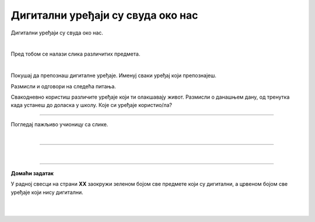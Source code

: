 Дигитални уређаји су свуда око нас
==================================


.. infonote::

 .. image:: ../../_images/robot11.png
    :height: 120
    :align: left

 Када урадиш дате задатке и одговориш на питања у лекцији знаћеш да препознаш дигиталне  уређаје који те окружују. Осим тога знаћеш и да 
 их именујеш и да опишеш где и како их користиш.


Дигитални уређаји су свуда око нас. 

|

Пред тобом се налази слика различитих предмета. 

|

Покушај да препознаш дигиталне уређаје. Именуј сваки уређај који препознајеш. 

.. image:: ../../_images/bojanka.png
  :width: 780
  :align: center


.. questionnote::

 У радној свесци на страни **XX** обој различитим бојама све дигиталне уређаје које препознајеш.

Размисли и одговори на следећа питања.

.. questionnote::
 .. image:: ../../_images/robot12.png
    :height: 130
    :align: left

 - Да ли користиш неке од дигиталних уређаја на овој слици? 
 - Које дигиталне уређаје користиш самостално, а које уз присуство родитеља?
 - Опиши како раде дигитални уређаји? 

Свакодневно користиш различите уређаје који ти олакшавају живот. Размисли о данашњем дану, од тренутка када устанеш до доласка у школу. Које си уређаје користио/ла?


.. questionnote::

 Како ти ови предмети олакшавају живот? Опиши како их користиш.

---------

Погледај пажљиво учионицу са слике.

.. image:: ../../_images/hajtek_ucionica.png
    :width: 780
    :align: center

|

.. questionnote::

 Како ти ови предмети олакшавају живот? Опиши како их користиш.

--------------

.. quizq::

    .. image:: ../../_images/p101a.png
            :width: 600px
            :align: center

    .. mchoice:: p2
            :multiple_answers:
            :hidelabels:
            :answer_a: 1 
            :answer_b: 2
            :answer_c: 3 
            :answer_d: 4
            :answer_e: 5
            :correct: b, c, d

            Кликни на квадратић испред броја којим су означени дигитални уређаји.

.. quizq::

    .. image:: ../../_images/p101b.png
            :width: 600px
            :align: center

    .. mchoice:: p3
            :multiple_answers:
            :answer_a: 1 
            :answer_b: 2
            :answer_c: 3 
            :answer_d: 4
            :answer_e: 5
            :correct: b, d, e

            Кликни на квадратић испред броја којим су означени предмети који **нису** дигитални.

|

.. image:: ../../_images/robot13.png
    :height: 200
    :align: right

------------

**Домаћи задатак**


У радној свесци на страни **XX** заокружи зеленом бојом све предмете који су дигитални, а црвеном бојом све уређаје који нису дигитални.

|

|

.. image:: ../../_images/uredjaji.png
    :width: 780
    :align: center

